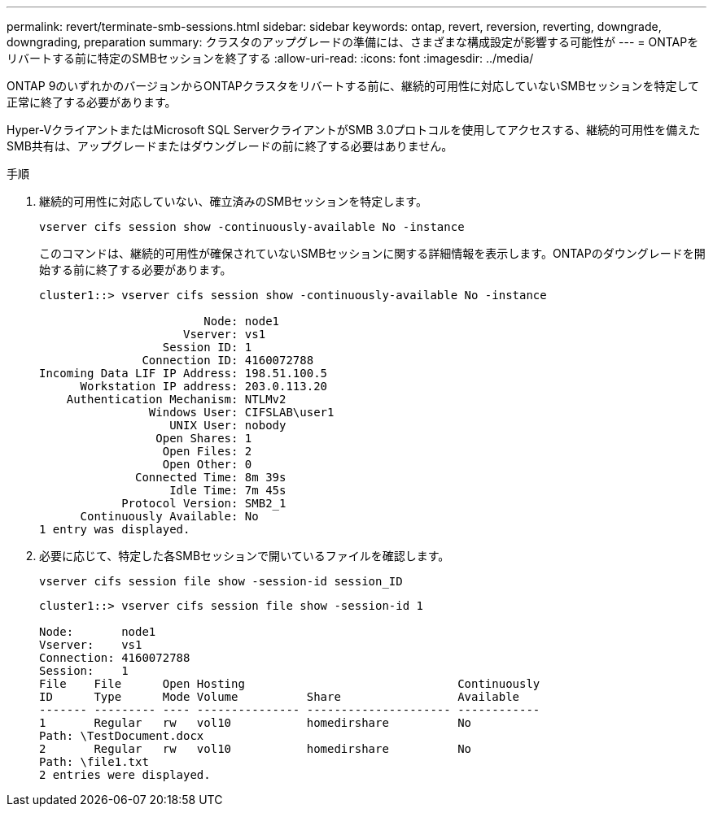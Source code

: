 ---
permalink: revert/terminate-smb-sessions.html 
sidebar: sidebar 
keywords: ontap, revert, reversion, reverting, downgrade, downgrading, preparation 
summary: クラスタのアップグレードの準備には、さまざまな構成設定が影響する可能性が 
---
= ONTAPをリバートする前に特定のSMBセッションを終了する
:allow-uri-read: 
:icons: font
:imagesdir: ../media/


[role="lead"]
ONTAP 9のいずれかのバージョンからONTAPクラスタをリバートする前に、継続的可用性に対応していないSMBセッションを特定して正常に終了する必要があります。

Hyper-VクライアントまたはMicrosoft SQL ServerクライアントがSMB 3.0プロトコルを使用してアクセスする、継続的可用性を備えたSMB共有は、アップグレードまたはダウングレードの前に終了する必要はありません。

.手順
. 継続的可用性に対応していない、確立済みのSMBセッションを特定します。
+
[source, cli]
----
vserver cifs session show -continuously-available No -instance
----
+
このコマンドは、継続的可用性が確保されていないSMBセッションに関する詳細情報を表示します。ONTAPのダウングレードを開始する前に終了する必要があります。

+
[listing]
----
cluster1::> vserver cifs session show -continuously-available No -instance

                        Node: node1
                     Vserver: vs1
                  Session ID: 1
               Connection ID: 4160072788
Incoming Data LIF IP Address: 198.51.100.5
      Workstation IP address: 203.0.113.20
    Authentication Mechanism: NTLMv2
                Windows User: CIFSLAB\user1
                   UNIX User: nobody
                 Open Shares: 1
                  Open Files: 2
                  Open Other: 0
              Connected Time: 8m 39s
                   Idle Time: 7m 45s
            Protocol Version: SMB2_1
      Continuously Available: No
1 entry was displayed.
----
. 必要に応じて、特定した各SMBセッションで開いているファイルを確認します。
+
[source, cli]
----
vserver cifs session file show -session-id session_ID
----
+
[listing]
----
cluster1::> vserver cifs session file show -session-id 1

Node:       node1
Vserver:    vs1
Connection: 4160072788
Session:    1
File    File      Open Hosting                               Continuously
ID      Type      Mode Volume          Share                 Available
------- --------- ---- --------------- --------------------- ------------
1       Regular   rw   vol10           homedirshare          No
Path: \TestDocument.docx
2       Regular   rw   vol10           homedirshare          No
Path: \file1.txt
2 entries were displayed.
----


